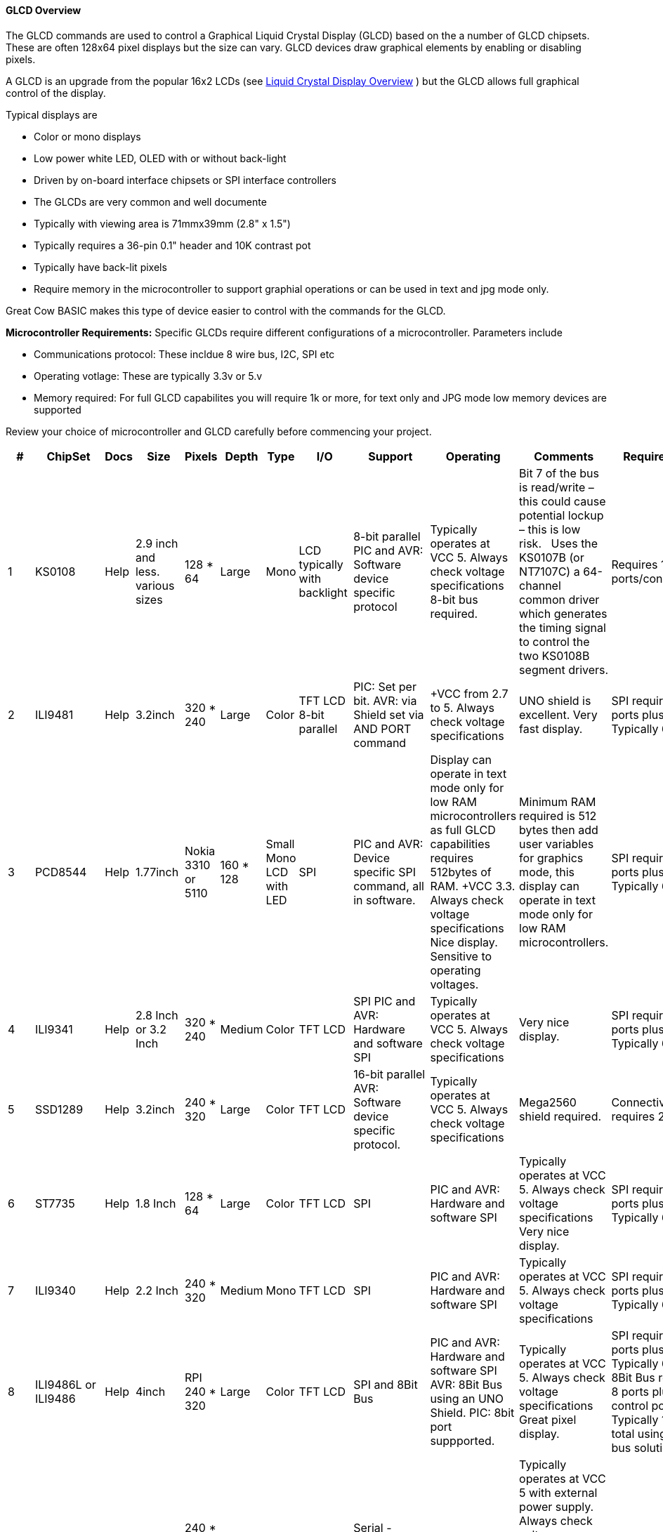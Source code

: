 ==== GLCD Overview

The GLCD commands are used to control a Graphical Liquid Crystal Display (GLCD)
based on the a number of GLCD chipsets. These are often 128x64 pixel displays but the size can vary.
GLCD devices draw graphical elements by enabling or disabling pixels.

A GLCD is an upgrade from the
popular 16x2 LCDs (see <<_lcd_overview,Liquid Crystal
Display Overview>> ) but the GLCD allows full graphical control of the
display.


Typical displays are

- Color or mono displays
- Low power white LED, OLED with or without back-light
- Driven by on-board interface chipsets or SPI interface controllers
- The GLCDs are very common and well documente
- Typically with viewing area is 71mmx39mm (2.8" x 1.5")
- Typically requires a 36-pin 0.1" header and 10K contrast pot
- Typically have back-lit pixels
- Require memory in the microcontroller to support graphial operations or can be used in text and jpg mode only.


Great Cow BASIC makes this type of device easier to control with the
commands for the GLCD.

*Microcontroller Requirements:*
Specific GLCDs require different configurations of a microcontroller.  Parameters include

- Communications protocol: These incldue 8 wire bus, I2C, SPI etc
- Operating votlage: These are typically 3.3v or 5.v
- Memory required: For full GLCD capabilites you will require 1k or more, for text only and JPG mode low memory devices are supported

Review your choice of microcontroller and GLCD carefully before commencing your project.

[cols=13, options="header,autowidth"]
|===
|*#*
|*ChipSet*
|*Docs*
|*Size*
|*Pixels*
|*Depth*
|*Type*
|*I/O*
|*Support*
|*Operating*
|*Comments*
|*Requirements*
|*Assessment*


|1
|KS0108
|Help
|2.9 inch and less. various sizes
|128 * 64
|Large
|Mono
|LCD typically with backlight
|8-bit parallel PIC and AVR: Software device specific protocol
|Typically operates at VCC 5. Always check voltage specifications 8-bit bus required.
|Bit 7 of the bus is read/write – this could cause potential lockup – this is low risk.&#160;&#160;&#160;Uses the KS0107B (or NT7107C) a 64-channel common driver which generates the timing signal to control the two KS0108B segment drivers.
|Requires 12 ports/connections.
|These are low cost mono devices.


|2
|ILI9481
|Help
|3.2inch
|320 * 240
|Large
|Color
|TFT LCD  8-bit parallel
|PIC: Set per bit. AVR: via Shield set via AND PORT command
|+VCC from 2.7 to  5. Always check voltage specifications
|UNO shield is excellent. Very fast display.
|SPI requires 4 ports plus 2 ports. Typically 6 in total.
|Good GLCD with very good GLCD performance.

|3
|PCD8544
|Help
|1.77inch
|Nokia 3310 or 5110
|160 * 128
|Small  Mono  LCD with LED
|SPI
|PIC and AVR: Device specific SPI command, all in software.
|Display can operate in text mode only for low RAM microcontrollers as full GLCD capabilities requires 512bytes of RAM. +VCC 3.3.  Always check voltage specifications  Nice display.
Sensitive to operating voltages.
|Minimum RAM required is 512 bytes then add user variables for graphics mode, this display can operate in text mode only for low RAM microcontrollers.
|SPI requires 4 ports plus 2 ports. Typically 6 in total.
|Good for cost and performance

|4
|ILI9341
|Help
|2.8 Inch or 3.2 Inch
|320 * 240
|Medium
|Color
|TFT LCD
|SPI  PIC and AVR: Hardware and software SPI
|Typically operates at VCC 5. Always check voltage specifications
|Very nice display.
|SPI requires 4 ports plus 2 ports. Typically 6 in total.
|Good  for cost and performance


|5
|SSD1289
|Help
|3.2inch
|240 * 320
|Large
|Color
|TFT LCD
|16-bit parallel  AVR: Software device specific protocol.
|Typically operates at VCC 5. Always check voltage specifications
|Mega2560 shield required.
|Connectivity requires 20 ports.
|Good for Mega2560 type shields

|6
|ST7735
|Help
|1.8 Inch
|128 * 64
|Large
|Color
|TFT LCD
|SPI
|PIC and AVR: Hardware and software SPI
|Typically operates at VCC 5. Always check voltage specifications Very nice display.
|SPI requires 4 ports plus 2 ports. Typically 6 in total.
|Good for cost and performance


|7
|ILI9340
|Help
|2.2 Inch
|240 * 320
|Medium
|Mono
|TFT LCD
|SPI
|PIC and AVR: Hardware and software SPI
|Typically operates at VCC 5. Always check voltage specifications
|SPI requires 4 ports plus 2 ports. Typically 6 in total.
|Good for cost and performance


|8
|ILI9486L or ILI9486
|Help
| 4inch
|RPI   240 * 320
|Large
|Color
|TFT LCD
|SPI and 8Bit Bus
|PIC and AVR: Hardware and software SPI
AVR: 8Bit Bus using an UNO Shield.  PIC: 8bit port suppported.
|Typically operates at VCC 5. Always check voltage specifications Great pixel display.
|SPI requires 4 ports plus 2 ports. Typically 6 in total.
8Bit Bus requires 8 ports plus 4 control ports. Typically 13 in total using an 8bit bus solution.
|An expensive option

|9
|Nexion
|Help
|ITEAD Nexion
|240 * 320 to
800 * 480
|Large - 2.4 to 7inches
|Color
|TFT LCD
|Serial - hardware or software serial is supported.
|Nextion specfic and GLCD command set
|Typically operates at VCC 5 with external power supply. Always check voltage specifications  Great command set, you need to learn the GUI and then interface to Great Cow BASIC.
|2 ports for the read/write serial operations.
|A very nice option but if you need flexibility then the best!

|10
|SH1106
|Help
|1.3 inch or 0.96inch
|128 * 64
|Small
|Mono OLED
|I2C
|PIC and AVR: Hardware and software I2C
|Always at 3.3v. Always check voltage specifications
|RAM for Full Mode GLCD is 1024 bytes or Low Memory GLCD is 128 bytes or 0 bytes for Text GLCD Mode then add user variables for graphics mode.
|I2C requires 2 ports.
|Good OLED display, excellent value for money

|11
|SDD1306
|Help
|0.96inch
|128 * 64
|Small
|Mono
|OLED
|I2C and SPI
|PIC and AVR: Hardware and software I2C, and software SPI
|RAM for Full Mode GLCD is 1024 bytes or Low Memory GLCD is 128 bytes or 0 bytes for Text GLCD Mode then add user variables for graphics mode.
Typically operates at VCC 5. Always check voltage specifications  Very good OLED display. Driver supports gaming. Minimum RAM required is  1024 bytes then add user variables for graphics mode.

Display can operate in text mode only for low RAM microcontrollers

|SPI requires 4 ports plus 2 ports. Typically 6 in total.

I2C requires 2 ports.
|Good OLED display, excellent value for money


|12
|SDD1306_32
|Help
|0.96inch
|128 * 32
|Very small
|Mono
|OLED
|I2C and SPI
|PIC and AVR: Hardware and software I2C, and software SPI

|RAM for Full Mode GLCD is 512 bytes or Low Memory GLCD is 128 bytes or 0 bytes for Text GLCD Mode then add user variables for graphics mode.
Typically operates at VCC 5. Always check voltage specifications  Best small OLED display. Driver supports gaming.  Minimum RAM required is  512 bytes then add user variables for graphics mode, this display can operate in text mode only for low RAM microcontrollers

|SPI requires 4 ports plus 2 ports. Typically 6 in total.

I2C requires 2 ports.
|Good OLED display, excellent value for money

|13
|ST7920
|Help
|2.9inch
|128 * 64
|Large
|Mono
|LCD typically with backlight 8-bit parallel
|PIC and AVR:  Software device specific protocol.
|Typically operates at VCC 5. Always check voltage specifications
|8-bit bus required.  Bit 7 of the bus is read/write – this could cause potential lockup – this is low risk.

This looks like a KS0108 but it is NOT! Supports Chinese font set.
|Requires 12 ports.
|A very slow device.

|14
|HX8347G
|Help
|2.2inch
|240 * 320
|Large
|Color
|TFT LCD
|SPI
|AVR 8 bit bus
|Typically operates at VCC 5. Always check voltage specifications Great pixel display.
|Controller requires 8 ports plus 5 control ports. Typically 13 in total with an UNO shield.
|An very nice display

|15
|SDD1331
|Help
|0.96inch
|96 * 48
|Small
|Color
|OLED
|SPI
|PIC and AVR: Hardware and software I2C, and software SPI
|Typically operates at VCC 5. Always check voltage specifications
|SPI requires typically 6 in total.
|Very good color OLED display, excellent value for money


|16
|ILI9326
|Help
|3.00inch
|400 * 320
|Large
|Color
|OLED
|8 bit bus
|PIC and AVR: 8 bit bus
|Typically operates at VCC 3.3. Always check voltage specifications
|Requires typically 13 in total plus 0v, VCC and LED.
|Good color OLED display, good value for money as it is fast.  But, the rotate is all executed in software and this does slow down processing.

{empty} +
The LED connected is typically to ground.  You can solder the GND connect to make the backlite permanently on.


|17
|NT7108C
|Help
|2.9 inch and less. various sizes
|128 * 64
|Large
|Mono
|LCD typically with backlight
|8-bit parallel PIC and AVR: Software device specific protocol
|Typically operates at VCC 5. Always check voltage specifications 8-bit bus required.
|Look similar to KS0108, but, it is NOT the same, hence this driver.&#160;&#160;&#160;Uses the Winstar’s WDG0151-TMI module, which is a 128×64 pixel monochromatic display.&#160;&#160;&#160;This uses two Neotic display controller chips:&#160;NT7108C and NT7107C. The WDG0151 module contains two sets of it to drive 128 segments.&#160;&#160;&#160;On the other hand, the KS0107B (or NT7107C) is a 64-channel common driver which generates the timing signal to control the two KS0108B segment drivers.
{empty} +
{empty} +
The NT7108C is very sensitive with respect to clock timing.&#160;&#160;&#160;You may have to adjust to ensure the display operates as correctly.
|Requires 12 ports/connections.
|These are medium cost mono devices.

|19
|T6963_64
|Help
|4inches by 2inches
|240 * 64
|Large
|Mono
|LCD typically with backlight
|8-bit parallel PIC and AVR: Software device specific protocol
|Typically operates at VCC 5. Always check voltage specifications 8-bit bus required.
|Operating similar to KS0108 and an LCD.  segment drivers.
{empty} +
{empty} +
|Requires 12 ports/connections.
|These are medium cost mono devices.

|20
|T6963_128
|Help
|4inches by 2inches
|240 * 128
|Large
|Mono
|LCD typically with backlight
|8-bit parallel PIC and AVR: Software device specific protocol
|Typically operates at VCC 5. Always check voltage specifications 8-bit bus required.
|Operating similar to KS0108 and an LCD.  segment drivers.
{empty} +
{empty} +
|Requires 12 ports/connections.
|These are medium cost mono devices.

|21
|UC1601
|Help
|4.00inch
|132 * 22
|Medium
|Mono
|OLED
|I2C and SPI
|PIC and AVR: Hardware and software I2C, and software SPI
|RAM for Full Mode GLCD is 396 bytes or Low Memory GLCD is 128 bytes or 0 bytes for Text GLCD Mode then add user variables for graphics mode.
Typically operates at VCC 2.8v. Always check voltage specifications  Very good display. Driver supports gaming. Minimum RAM required is 396 bytes then add user variables for graphics mode.

|22
|SDD1351
|Help
|1.50inch
|128 * 128
|Small
|Color
|OLED
|SPI
|PIC and AVR: Hardware and software I2C, and software SPI
|Typically operates at VCC 3.3 or 5. Always check voltage specifications
|SPI requires typically 6 in total.
|Very good color OLED display, excellent value for money



Display can operate in text mode only for low RAM microcontrollers

|SPI requires 4 ports plus 2 ports. Typically 6 in total.

I2C requires 2 ports.
|Good display, excellent value for money

|===

*Setup:*

You *must* include the `glcd.h` file at the top of your program. The file
needs to be in brackets as shown below.
----
    #include <GLCD.h>
----

*Defines:*

There are several connections that must be defined to use the GLCD
commands with a GLCD display. The _I/O pin_ is the pin on the Microchip PIC or the Atmel AVR microcontroller
that is connected to that specific pin on the graphical LCD.
[subs="quotes"]

*Example: KS0108 connectivity*
----
    #define GLCD_RW   _I/O pin_ ‘Read/Write pin connection
    #define GLCD_RESET  _I/O pin_ ‘Reset pin connection
    #define GLCD_CS1  _I/O pin_ ‘CS1 pin connection
    #define GLCD_CS2  _I/O pin_ ‘CS2 pin connection
    #define GLCD_RS   _I/O pin_ ‘RS pin connection
    #define GLCD_ENABLE _I/O pin_ ‘Enable pin Connection
    #define GLCD_DB0  _I/O pin_ ‘Data pin 0 Connection
    #define GLCD_DB1  _I/O pin_ ‘Data pin 1 Connection
    #define GLCD_DB2  _I/O pin_ ‘Data pin 2 Connection
    #define GLCD_DB3  _I/O pin_ ‘Data pin 3 Connection
    #define GLCD_DB4  _I/O pin_ ‘Data pin 4 Connection
    #define GLCD_DB5  _I/O pin_ ‘Data pin 5 Connection
    #define GLCD_DB6  _I/O pin_ ‘Data pin 6 Connection
    #define GLCD_DB7  _I/O pin_ ‘Data pin 7 Connection
    #define GLCD_PROTECTOVERRUN 'prevent screen overdrawing     'SSD1306 GLCD only
    #define GLCDDirection       'Invert GLCD Y axis             'KS0108 GCD only

----
Common commands supported across the range of supported GLCDs are:
[cols=3, options="header,autowidth"]
|===
|*Command*
|*Purpose*
|*Example*

|`GLCDCLS`
|Clear screen of GLCD
|`GLCDCLS`

|`GLCDPrint`
|Print string of characters on GLCD using GCB font set
|`GLCDPrint( Xposition, Yposition, Stringvariable` )

|`GLCDDrawChar`
|Print character on GLCD using GCB font set
|`GLCDDrawChar( Xposition, Yposition, CharCode )`

|`GLCDDrawString`
|Print characters on GLCD using GCB font set
|`GLCDDrawString( Xposition, Yposition, Stringvariable )`

|`Box`

|Draw a box on the GLCD to a specific size
|`Box ( Xposition1, Yposition1, Xposition2, Yposition2, [Optional In
LineColour as 0 or 1] )`

|`FilledBox`
|Draw a box on the GLCD to a specific size that is filled with the
foreground colour.
|`FilledBox (Xposition1, Yposition1, Xposition2, Yposition2, [Optional In
LineColour 0 or 1] )`

|`Line`
|Draw a line on the GLCD to a specific length that is filled with the
specific attribute.
|`Line ( Xposition1, Yposition1, Xposition2, Yposition2, [Optional In
LineColour 0 or 1] )`

|`PSet`
|Set a pixel on the GLCD at a specific position that is set with the
specific attribute.
|`PSet(Xposition, Yposition, Pixel Colour 0 or 1)`
|===

{empty} +
{empty} +


Public variable supported across the range of supported GLCDs are shown in the table below.
These variables control the user definable parameters of a specific GLCD.
[cols=3, options="header,autowidth"]
|===
|*Variable*
|*Purpose*
|*Type*

|`GLCDBackground`
|Color of GLCD background.
|Can be monochrome or color. +
For mono GLCDs the default is White or 0x0001.
For color GLCDs the default is White or 0xFFFF.

|`GLCDForeground`
|Color of GLCD foreground.
|Can be monochrome or color. +
For mono GLCDs the default is non-white or 0x0000.
For color GLCDs the default is Black or 0x0000.

|`GLCDFontWidth`
|Width of the current GLCD font.
|Default is 6 pixels.

|`GLCDfntDefault`
|Size of the current GLCD font.
|Default is 0.+
This equates to the standard GCB font set.

|`GLCDfntDefaultsize`
|Size of the current GLCD font.
|Default is 1.+
This equates to the 8 pixel high.

|===

For color TFT displays any color can be defined using a valid hexidecimal word value between 0x0000 to 0xFFFF., see http://www.barth-dev.de/online/rgb565-color-picker/ for a wider range of color parameters.

The following color constants are prevent-defined.

----
    TFT_BLACK       0x0000
    TFT_NAVY        0x000F
    TFT_DARKGREEN   0x03E0
    TFT_DARKCYAN    0x03EF
    TFT_MAROON      0x7800
    TFT_PURPLE      0x780F
    TFT_OLIVE       0x7BE0
    TFT_LIGHTGREY   0xC618
    TFT_DARKGREY    0x7BEF
    TFT_BLUE        0x001F
    TFT_GREEN       0x07E0
    TFT_CYAN        0x07FF
    TFT_RED         0xF800
    TFT_MAGENTA     0xF81F
    TFT_YELLOW      0xFFE0
    TFT_WHITE       0xFFFF
    TFT_ORANGE      0xFD20
    TFT_GREENYELLOW 0xAFE5
    TFT_PINK        0xF81F
----

This example shows how to drive a KS0108 based Graphic LCD module with
the built in commands of Great Cow BASIC. See
http://www.greatcowbasic.com/sample-projects.html[Graphic LCD] for
details, this is an external web site.

*Example:*
----
    ;Chip Settings
    #chip 16F886,16
    '#config MCLRE = on 'enable reset switch on CHIPINO
    #include <GLCD.h>

    ;Defines (Constants)
    #define GLCD_RW PORTB.1  'D9 to pin 5 of LCD
    #define GLCD_RESET PORTB.5 'D13 to pin 17 of LCD
    #define GLCD_CS1 PORTB.3 'D12 to actually since CS1, CS2 can be inverted
    #define GLCD_CS2 PORTB.4 'D11 to actually since CS1, CS2 can be inverted
    #define GLCD_RS PORTB.0  'D8 to pin 4 D/I pin on LCD
    #define GLCD_ENABLE PORTB.2 'D10 to Pin 6 on LCD
    #define GLCD_DB0 PORTC.7 'D0 to pin 7 on LCD
    #define GLCD_DB1 PORTC.6 'D1 to pin 8 on LCD
    #define GLCD_DB2 PORTC.5 'D2 to pin 9 on LCD
    #define GLCD_DB3 PORTC.4 'D3 to pin 10 on LCD
    #define GLCD_DB4 PORTC.3 'D4 to pin 11 on LCD
    #define GLCD_DB5 PORTC.2 'D5 to pin 12 on LCD
    #define GLCD_DB6 PORTC.1 'D6 to pin 13 on LCD
    #define GLCD_DB7 PORTC.0 'D7 to pin 14 on LCD

    Start:
    GLCDCLS
    GLCDPrint 0,10,"Hello"        'Print Hello
    wait 5 s
    GLCDPrint 0,10, "ASCII #:"    'Print ASCII #:
    Box 18,30,28,40               'Draw Box Around ASCII Character
    for char = 15 to 129          'Print 0 through 9
      GLCDPrint 17, 20 , Str(char)+"  "
      GLCDdrawCHAR 20,30, char
      wait 125 ms
    next
    line 0,50,127,50               'Draw Line using line command
    for xvar = 0 to 80             'Draw line using Pset command
        pset xvar,63,on                    '
    next                                        '
    Wait 1 s
    GLCDPrint 0,10,"End  "          'Print Hello
    wait 1 s
    Goto Start
----

*For more help, see*
<<_graphical_lcd_demonstration,Graphical LCD Demonstration>>,
<<_glcdcls,GLCDCLS>>,
<<_glcddrawchar,GLCDDrawChar>>, <<_glcdprint,GLCDPrint>>,
<<_glcdreadbyte,GLCDReadByte>>,
<<_glcdwritebyte,GLCDWriteByte>>, <<_pset,Pset>>
